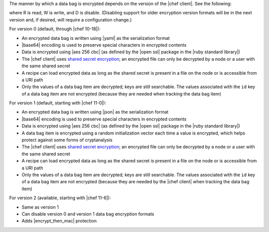 .. The contents of this file are included in multiple topics.
.. This file should not be changed in a way that hinders its ability to appear in multiple documentation sets.

The manner by which a data bag is encrypted depends on the version of the |chef client|. See the following:

.. image:: ../../images/essentials_data_bags_versions.png

where R is read, W is write, and D is disable. (Disabling support for older encryption version formats will be in the next version and, if desired, will require a configuration change.)

For version 0 (default, through |chef 10-18|):

* An encrypted data bag is written using |yaml| as the serialization format
* |base64| encoding is used to preserve special characters in encrypted contents
* Data is encrypted using |aes 256 cbc| (as defined by the |open ssl| package in the |ruby standard library|)
* The |chef client| uses `shared secret encryption <https://en.wikipedia.org/wiki/Symmetric-key_algorithm>`_; an encrypted file can only be decrypted by a node or a user with the same shared secret
* A recipe can load encrypted data as long as the shared secret is present in a file on the node or is accessible from a URI path
* Only the values of a data bag item are decrypted; keys are still searchable. The values associated with the ``id`` key of a data bag item are not encrypted (because they are needed when tracking the data bag item)

For version 1 (default, starting with |chef 11-0|):

* An encrypted data bag is written using |json| as the serialization format
* |base64| encoding is used to preserve special characters in encrypted contents
* Data is encrypted using |aes 256 cbc| (as defined by the |open ssl| package in the |ruby standard library|)
* A data bag item is encrypted using a random initialization vector each time a value is encrypted, which helps protect against some forms of cryptanalysis
* The |chef client| uses `shared secret encryption <https://en.wikipedia.org/wiki/Symmetric-key_algorithm>`_; an encrypted file can only be decrypted by a node or a user with the same shared secret
* A recipe can load encrypted data as long as the shared secret is present in a file on the node or is accessible from a URI path
* Only the values of a data bag item are decrypted; keys are still searchable. The values associated with the ``id`` key of a data bag item are not encrypted (because they are needed by the |chef client| when tracking the data bag item)

For version 2 (available, starting with |chef 11-6|):

* Same as version 1
* Can disable version 0 and version 1 data bag encryption formats
* Adds |encrypt_then_mac| protection

